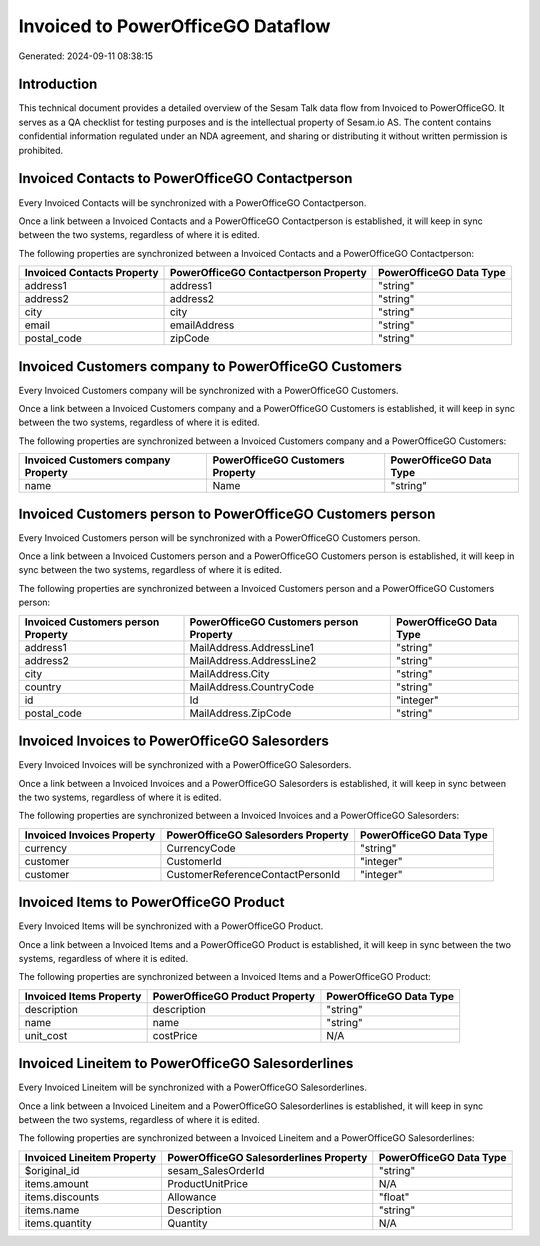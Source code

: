 ==================================
Invoiced to PowerOfficeGO Dataflow
==================================

Generated: 2024-09-11 08:38:15

Introduction
------------

This technical document provides a detailed overview of the Sesam Talk data flow from Invoiced to PowerOfficeGO. It serves as a QA checklist for testing purposes and is the intellectual property of Sesam.io AS. The content contains confidential information regulated under an NDA agreement, and sharing or distributing it without written permission is prohibited.

Invoiced Contacts to PowerOfficeGO Contactperson
------------------------------------------------
Every Invoiced Contacts will be synchronized with a PowerOfficeGO Contactperson.

Once a link between a Invoiced Contacts and a PowerOfficeGO Contactperson is established, it will keep in sync between the two systems, regardless of where it is edited.

The following properties are synchronized between a Invoiced Contacts and a PowerOfficeGO Contactperson:

.. list-table::
   :header-rows: 1

   * - Invoiced Contacts Property
     - PowerOfficeGO Contactperson Property
     - PowerOfficeGO Data Type
   * - address1
     - address1
     - "string"
   * - address2
     - address2
     - "string"
   * - city
     - city
     - "string"
   * - email
     - emailAddress
     - "string"
   * - postal_code
     - zipCode
     - "string"


Invoiced Customers company to PowerOfficeGO Customers
-----------------------------------------------------
Every Invoiced Customers company will be synchronized with a PowerOfficeGO Customers.

Once a link between a Invoiced Customers company and a PowerOfficeGO Customers is established, it will keep in sync between the two systems, regardless of where it is edited.

The following properties are synchronized between a Invoiced Customers company and a PowerOfficeGO Customers:

.. list-table::
   :header-rows: 1

   * - Invoiced Customers company Property
     - PowerOfficeGO Customers Property
     - PowerOfficeGO Data Type
   * - name
     - Name
     - "string"


Invoiced Customers person to PowerOfficeGO Customers person
-----------------------------------------------------------
Every Invoiced Customers person will be synchronized with a PowerOfficeGO Customers person.

Once a link between a Invoiced Customers person and a PowerOfficeGO Customers person is established, it will keep in sync between the two systems, regardless of where it is edited.

The following properties are synchronized between a Invoiced Customers person and a PowerOfficeGO Customers person:

.. list-table::
   :header-rows: 1

   * - Invoiced Customers person Property
     - PowerOfficeGO Customers person Property
     - PowerOfficeGO Data Type
   * - address1
     - MailAddress.AddressLine1
     - "string"
   * - address2
     - MailAddress.AddressLine2
     - "string"
   * - city
     - MailAddress.City
     - "string"
   * - country
     - MailAddress.CountryCode
     - "string"
   * - id
     - Id
     - "integer"
   * - postal_code
     - MailAddress.ZipCode
     - "string"


Invoiced Invoices to PowerOfficeGO Salesorders
----------------------------------------------
Every Invoiced Invoices will be synchronized with a PowerOfficeGO Salesorders.

Once a link between a Invoiced Invoices and a PowerOfficeGO Salesorders is established, it will keep in sync between the two systems, regardless of where it is edited.

The following properties are synchronized between a Invoiced Invoices and a PowerOfficeGO Salesorders:

.. list-table::
   :header-rows: 1

   * - Invoiced Invoices Property
     - PowerOfficeGO Salesorders Property
     - PowerOfficeGO Data Type
   * - currency
     - CurrencyCode
     - "string"
   * - customer
     - CustomerId
     - "integer"
   * - customer
     - CustomerReferenceContactPersonId
     - "integer"


Invoiced Items to PowerOfficeGO Product
---------------------------------------
Every Invoiced Items will be synchronized with a PowerOfficeGO Product.

Once a link between a Invoiced Items and a PowerOfficeGO Product is established, it will keep in sync between the two systems, regardless of where it is edited.

The following properties are synchronized between a Invoiced Items and a PowerOfficeGO Product:

.. list-table::
   :header-rows: 1

   * - Invoiced Items Property
     - PowerOfficeGO Product Property
     - PowerOfficeGO Data Type
   * - description
     - description
     - "string"
   * - name
     - name
     - "string"
   * - unit_cost
     - costPrice
     - N/A


Invoiced Lineitem to PowerOfficeGO Salesorderlines
--------------------------------------------------
Every Invoiced Lineitem will be synchronized with a PowerOfficeGO Salesorderlines.

Once a link between a Invoiced Lineitem and a PowerOfficeGO Salesorderlines is established, it will keep in sync between the two systems, regardless of where it is edited.

The following properties are synchronized between a Invoiced Lineitem and a PowerOfficeGO Salesorderlines:

.. list-table::
   :header-rows: 1

   * - Invoiced Lineitem Property
     - PowerOfficeGO Salesorderlines Property
     - PowerOfficeGO Data Type
   * - $original_id
     - sesam_SalesOrderId
     - "string"
   * - items.amount
     - ProductUnitPrice
     - N/A
   * - items.discounts
     - Allowance
     - "float"
   * - items.name
     - Description
     - "string"
   * - items.quantity
     - Quantity
     - N/A

